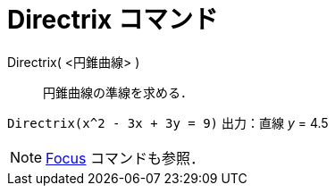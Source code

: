 = Directrix コマンド
:page-en: commands/Directrix
ifdef::env-github[:imagesdir: /ja/modules/ROOT/assets/images]

Directrix( <円錐曲線> )::
  円錐曲線の準線を求める．

[EXAMPLE]
====

`++Directrix(x^2 - 3x + 3y = 9)++` 出力：直線 _y_ = 4.5

====

[NOTE]
====

xref:/commands/Focus.adoc[Focus] コマンドも参照．

====
